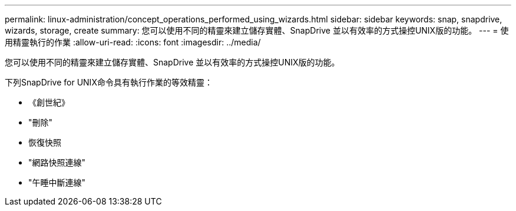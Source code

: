 ---
permalink: linux-administration/concept_operations_performed_using_wizards.html 
sidebar: sidebar 
keywords: snap, snapdrive, wizards, storage, create 
summary: 您可以使用不同的精靈來建立儲存實體、SnapDrive 並以有效率的方式操控UNIX版的功能。 
---
= 使用精靈執行的作業
:allow-uri-read: 
:icons: font
:imagesdir: ../media/


[role="lead"]
您可以使用不同的精靈來建立儲存實體、SnapDrive 並以有效率的方式操控UNIX版的功能。

下列SnapDrive for UNIX命令具有執行作業的等效精靈：

* 《創世紀》
* "刪除"
* 恢復快照
* "網路快照連線"
* "午睡中斷連線"

